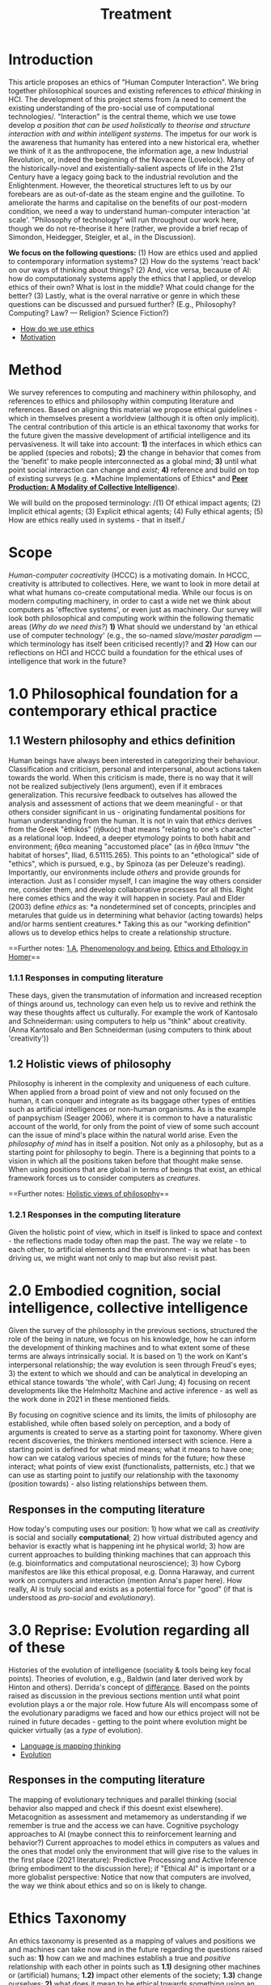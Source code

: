 #+title: Treatment

* Introduction

This article proposes an ethics of "Human Computer Interaction". We
bring together philosophical sources and existing references to /ethical
thinking/ in HCI. The development of this project stems from /a need to
cement the existing understanding of the pro-social use of computational
technologies/. "Interaction" is the central theme, which we use towe
develop /a position that can be used holistically to theorise and
structure interaction with and within intelligent systems/. The impetus
for our work is the awareness that humanity has entered into a new
historical era, whether we think of it as the anthropocene, the
information age, a new Industrial Revolution, or, indeed the beginning
of the Novacene (Lovelock). Many of the historically-novel and
existentially-salient aspects of life in the 21st Century have a legacy
going back to the industrial revolution and the Enlightenment. However,
the theoretical structures left to us by our forebears are as
out-of-date as the steam engine and the guillotine. To ameliorate the
harms and capitalise on the benefits of our post-modern condition, we
need a way to understand human-computer interaction 'at scale'.
"Philosophy of technology" will run throughout our work here, though we
do not re-theorise it here (rather, we provide a brief recap of
Simondon, Heidegger, Steigler, et al., in the Discussion).

*We focus on the following questions:* (1) How are ethics used and
applied to contemporary information systems? (2) How do the systems
'react back' on our ways of thinking about things? (2) And, vice versa,
because of AI: how do computationaly systems apply the ethics that I
applied, or develop ethics of their own? What is lost in the middle?
What could change for the better? (3) Lastly, what is the overal
narrative or genre in which these questions can be discussed and pursued
further? (E.g., Philosophy? Computing? Law? --- Religion? Science
Fiction?)

- [[file:how_do_we_use_ethics.org][How do we use ethics]]
- [[file:motivation.org][Motivation]]

* Method

We survey references to computing and machinery within philosophy, and
references to ethics and philosophy within computing literature and
references. Based on aligning this material we propose ethical
guidelines - which in themselves present a worldview (although it is
often only implicit). The central contribution of this article is an
ethical taxonomy that works for the future given the massive development
of artificial intelligence and its pervasiveness. It will take into
account: *1)* the interfaces in which ethics can be applied (species and
robots); *2)* the change in behavior that comes from the 'benefit' to
make people interconnected as a global mind; *3)* until what point
social interaction can change and /exist/; *4)* reference and build on
top of existing surveys (e.g. *Machine Implementations of Ethics* and
*[[https://www.scholars.northwestern.edu/en/publications/peer-production-a-modality-of-collective-intelligence][Peer Production: A Modality of Collective Intelligence]]*).

We will build on the proposed terminology: /(1) Of ethical impact
agents; (2) Implicit ethical agents; (3) Explicit ethical agents; (4)
Fully ethical agents; (5) How are ethics really used in systems - that
in itself./

* Scope
  :PROPERTIES:
  :CUSTOM_ID: scope
  :END:

/Human-computer cocreativity/ (HCCC) is a motivating domain. In HCCC,
creativity is attributed to collectives. Here, we want to look in more
detail at what what humans co-create computational media. While our
focus is on modern computing machinery, in order to cast a wide net we
think about computers as 'effective systems', or even just as machinery.
Our survey will look both philosophical and computing work within the
following thematic areas (/Why do we need this?/) *1)* What should we
understand by 'an ethical use of computer technology' (e.g., the
so-named /slave/master paradigm/ --- which terminology has itself been
criticised recently)? and *2)* How can our reflections on HCI and HCCC
build a foundation for the ethical uses of intelligence that work in the
future?
* 1.0 Philosophical foundation for a contemporary ethical practice
  :PROPERTIES:
  :CUSTOM_ID: philosophical-foundation-for-a-contemporary-ethical-practice
  :END:

** 1.1 Western philosophy and ethics definition
   :PROPERTIES:
   :CUSTOM_ID: western-philosophy-and-ethics-definition
   :END:

Human beings have always been interested in categorizing their
behaviour. Classification and criticism, personal and interpersonal,
about actions taken towards the world. When this criticism is made,
there is no way that it will not be realized subjectively (lens
argument), even if it embraces generalization. This recursive feedback
to outselves has allowed the analysis and assessment of actions that we
deem meaningful - or that others consider significant in us -
originating fundamental positions for human understanding from the
human. It is not in vain that /ethics/ derives from the Greek "ēthikós"
(ἠθικός) that means "relating to one's character" - as a relational
loop. Indeed, a deeper etymology points to both habit and environment;
ἤθεα meaning "accustomed place" (as in ἤθεα ἵππων "the habitat of
horses", Iliad, 6.51115.265). This points to an "ethological" side of
"ethics", which is pursued, e.g., by Spinoza (as per Deleuze's reading).
Importantly, our environments include /others/ and provide grounds for
interaction. Just as I consider myself, I can imagine the way others
consider me, consider them, and develop collaborative processes for all
this. Right here comes ethics and the way it will happen in society.
Paul and Elder (2003) define /ethics/ as: *a nondetermined set of
concepts, principles and metarules that guide us in determining what
behavior (acting towards) helps and/or harms sentient creatures.* Taking
this as our "working definition" allows us to develop ethics helps to
create a relationship structure.

==Further notes: [[https://logseq.com/page/1.a][1.A]],
[[https://logseq.com/page/phenomenology%20and%20being][Phenomenology and
being]],
[[https://logseq.com/page/ethics%20and%20ethology%20in%20homer][Ethics
and Ethology in Homer]]==

*** 1.1.1 Responses in computing literature
    :PROPERTIES:
    :CUSTOM_ID: responses-in-computing-literature
    :END:

These days, given the transmutation of information and increased
reception of things around us, technology can even help us to revive and
rethink the way these thoughts affect us culturally. For example the
work of Kantosalo and Schneiderman: using computers to help us "think"
about creativity. (Anna Kantosalo and Ben Schneiderman (using computers
to think about 'creativity'))

** 1.2 Holistic views of philosophy
   :PROPERTIES:
   :CUSTOM_ID: holistic-views-of-philosophy
   :END:

Philosophy is inherent in the complexity and uniqueness of each culture.
When applied from a broad point of view and not only focused on the
human, it can conquer and integrate as its baggage other types of
entities such as artificial intelligences or non-human organisms. As is
the example of panpsychism (Seager 2006), where it is common to have a
naturalistic account of the world, for only from the point of view of
some such account can the issue of mind's place within the natural world
arise. Even the /philosophy of mind/ has in itself a position. Not only
as a philosophy, but as a starting point for philosophy to begin. There
is a beginning that points to a vision in which all the positions taken
before that thought make sense. When using positions that are global in
terms of beings that exist, an ethical framework forces us to consider
computers as /creatures/.

==Further notes:
[[https://logseq.com/page/holistic%20views%20of%20philosophy][Holistic
views of philosophy]]==

*** 1.2.1 Responses in the computing literature
    :PROPERTIES:
    :CUSTOM_ID: responses-in-the-computing-literature
    :END:

Given the holistic point of view, which in itself is linked to space and
context - the reflections made today often map the past. The way we
relate - to each other, to artificial elements and the environment - is
what has been driving us, we might want not only to map but also revisit
past.

* 2.0 Embodied cognition, social intelligence, collective intelligence
  :PROPERTIES:
  :CUSTOM_ID: embodied-cognition-social-intelligence-collective-intelligence
  :END:

Given the survey of the philosophy in the previous sections, structured
the role of the being in nature, we focus on his knowledge, how he can
inform the development of thinking machines and to what extent some of
these terms are always intrinsically social. It is based on 1) the work
on Kant's interpersonal relationship; the way evolution is seen through
Freud's eyes; 3) the extent to which we should and can be analytical in
developing an ethical stance towards 'the whole', with Carl Jung; 4)
focusing on recent developments like the Helmholtz Machine and active
inference - as well as the work done in 2021 in these mentioned fields.

By focusing on cognitive science and its limits, the limits of
philosophy are established, while often based solely on perception, and
a body of arguments is created to serve as a starting point for
taxonomy. Where given recent discoveries, the thinkers mentioned
intersect with science. Here a starting point is defined for what mind
means; what it means to have one; how can we catalog various species of
minds for the future; how these interact; what points of view exist
(functionalists, patternists, etc.) that we can use as starting point to
justify our relationship with the taxonomy (position towards) - also
listing relationships between them.

** Responses in the computing literature
   :PROPERTIES:
   :CUSTOM_ID: responses-in-the-computing-literature-1
   :END:

How today's computing uses our position: 1) how what we call as
/creativity/ is social and socially *computational*; 2) how virtual
distributed agency and behavior is exactly what is happening int he
physical world; 3) how are current approaches to building thinking
machines that can approach this (e.g. bioinformatics and computational
neuroscience); 3) how Cyborg manifestos are like this ethical proposal,
e.g. Donna Haraway, and current work on computers and interaction
(mention Anna's paper here). How really, AI is truly social and exists
as a potential force for "good" (if that is understood as /pro-social/
and /evolutionary/).

* 3.0 Reprise: Evolution regarding all of these
  :PROPERTIES:
  :CUSTOM_ID: reprise-evolution-regarding-all-of-these
  :END:

Histories of the evolution of intelligence (sociality & tools being key
focal points). Theories of evolution, e.g., Baldwin (and later derived
work by Hinton and others). Derrida's concept of
[[https://en.wikipedia.org/wiki/Diff%C3%A9rance#Life_and_technics][différance]].
Based on the points raised as discussion in the previous sections
mention until what point evolution plays a or the major role. How future
AIs will encompass some of the evolutionary paradigms we faced and how
our ethics project will not be ruined in future decades - getting to the
point where evolution might be quicker virtually (as a /type/ of
evolution).

- [[file:language_is_mapping_thinking.org][Language is mapping thinking]]
- [[file:evolution.org][Evolution]]

** Responses in the computing literature
   :PROPERTIES:
   :CUSTOM_ID: responses-in-the-computing-literature-2
   :END:

The mapping of evolutionary techniques and parallel thinking (social
behavior also mapped and check if this doesnt exist elsewhere).
Metacognition as assessment and metamemory as understanding if we
remember is true and the access we can have. Cognitive psychology
approaches to AI (maybe connect this to reinforcement learning and
behavior?) Current approaches to model ethics in computers as values and
the ones that model only the environment that will give rise to the
values in the first place (2021 literature): Predictive Processing and
Active Inference (bring embodiment to the discussion here); if "Ethical
AI" is important or a more globalist perspective: Notice that now that
computers are involved, the way we think about ethics and so on is
likely to change.

* Ethics Taxonomy
  :PROPERTIES:
  :CUSTOM_ID: ethics-taxonomy
  :END:

An ethics taxonomy is presented as a mapping of values and positions we
and machines can take now and in the future regarding the questions
raised such as: *1)* how can we and machines establish a true and
/positive/ relationship with each other in points such as *1.1)*
designing other machines or (artificial) humans; *1.2)* impact other
elements of the society; *1.3)* change ourselves; *2)* what does it mean
to be ethical towards something using an abstract definition; *2.1)*
what being means comes from above; *2.2)* towards something also comes
from above; *2.3)* abstract definition comes from language also from
above; *3)* define and utilize this taxonomy based on interaction,
social behavior, design and engineering, be computing␣platform-agnostic
and topic-agnostic, and how machine ethics is right or wrong as a
separare domain, how to imply ethics works and doesn't work; propose
meta-ethics guidelines on how can we create ethical guidelines that
create ethics.

* Discussion
  :PROPERTIES:
  :CUSTOM_ID: discussion
  :END:

Have we learned anything that's relevant for practice? Maybe here is a
good time to return to some of the debates that look at "creativity" in
a more mainstream sense, e.g., Anna Kantosalo and Ben Schneiderman about
creative systems and social inclusion vs exclusion? From the point of
view of "Methods", hopefully we will have clarified at the start why we
think this sort of activity could lead to new insights! We will build a
thought experiment in the text to utilize the raised taxonomy.

As related work we should specifically engage with *Floridi*:

#+BEGIN_QUOTE
  With distributed agency comes distributed responsibility. Existing
  ethical frameworks address individual, human responsibility, with the
  goal of allocating punishment or reward based on the actions and
  intentions of an individual. They were not developed to deal with
  distributed responsibility.
#+END_QUOTE

This is clearly germane, and we can go further with reference to
"systems with emergent properties"; so, if distributed agents produce
e.g., environmental degradation, that's not "ethical", and the system as
a whole "should" find ways to improve its behaviour. This sort of thing
is thought about in Elinor Ostrom's economics. A particular concern of
Taddeo & Floridi here seems to be "autonomy" of AI, and
"self-determination" of humans. But in the case of HCI/HCCC it's not
totally clear that either of these criteria apply. In HCCC it's much
closer to [[https://www.wired.com/beyond-the-beyond/2015/09/peter-sloterdijk-anthropotechnics/][anthropotechnics]].

Hopefully we can provide some new insights here.

- [[file:case_studies_reprise.org][Case studies reprise]]

** Related work
   :PROPERTIES:
   :CUSTOM_ID: related-work
   :END:

Alongside philosophers of technology mentioned in the Introduction, we
can point to more popularly-oriented books such as ("Creativity and
Ethics", "Technology and the virtues: A philosophical guide to a future
worth wanting", "Made by Humans", "Machines that Think", "How AI can be
a force for good" --- and connect all these topics with political,
scientific and visionary points that authors made in time.
* Conclusions and Future work
  :PROPERTIES:
  :CUSTOM_ID: conclusions-and-future-work
  :END:

In addition to the questions in the introduction, as a result of the
theoretical work developed here we sohuld be able to offer at least
tentative answers to the following questions: *1)* *How can I
practically engage with these issues as a computer science researcher?*;
*2)* What are future steps and possibilities to research ethics, to
practice ethics and relate this to other ethics roles (as we did in all
the text) (e.g maybe also at the governmental level; *3)* *How do
interfaces and other concrete-relationships-between-people-and-things*
embodied behavior and its limits for ethics (where our theory becomes
virtual and link to haraway); *4)* /How do I relate to knowledge/, what
it means to know or to cognise; with/to the whole body of historical
philosophy, science, inquiry, and maybe AI and tech systems?

If nothing else this should be seen as an alternative to "Ethical AI" as
it is currently practiced (either as governance of real-world systems or
imagining the future). By focusing on interaction we mean to develop a
route to ongoing improvementment to HCI ethics overall (in an eternal
golden braid!).

- [[file:conclusion.org][Conclusion]]
